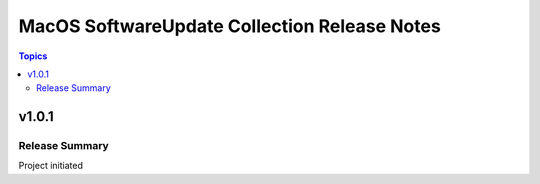 =============================================
MacOS SoftwareUpdate Collection Release Notes
=============================================

.. contents:: Topics

v1.0.1
======

Release Summary
---------------

Project initiated
